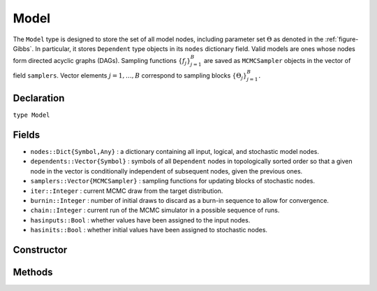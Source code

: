 .. index:: Model

.. _section-Model:

Model
---------

The ``Model`` type is designed to store the set of all model nodes, including parameter set :math:`\Theta` as denoted in  the :ref:`figure-Gibbs`.  In particular, it stores ``Dependent`` type objects in its ``nodes`` dictionary field.  Valid models are ones whose nodes form directed acyclic graphs (DAGs).  Sampling functions :math:`\{f_j\}_{j=1}^{B}` are saved as ``MCMCSampler`` objects in the vector of field ``samplers``.  Vector elements :math:`j=1,\ldots,B` correspond to sampling blocks :math:`\{\Theta_j\}_{j=1}^{B}.`

Declaration
^^^^^^^^^^^

``type Model``

Fields
^^^^^^

* ``nodes::Dict{Symbol,Any}`` : a dictionary containing all input, logical, and stochastic model nodes.
* ``dependents::Vector{Symbol}`` : symbols of all ``Dependent`` nodes in topologically sorted order so that a given node in the vector is conditionally independent of subsequent nodes, given the previous ones.
* ``samplers::Vector{MCMCSampler}`` : sampling functions for updating blocks of stochastic nodes.
* ``iter::Integer`` : current MCMC draw from the target distribution.
* ``burnin::Integer`` : number of initial draws to discard as a burn-in sequence to allow for convergence.
* ``chain::Integer`` : current run of the MCMC simulator in a possible sequence of runs.
* ``hasinputs::Bool`` : whether values have been assigned to the input nodes.
* ``hasinits::Bool`` : whether initial values have been assigned to stochastic nodes.

Constructor
^^^^^^^^^^^

.. function:: Model(; iter::Integer=0, burnin::Integer=0, chain::Integer=1, \
				samplers::Vector{MCMCSampler}=Array(MCMCSampler, 0), nodes...)
				
	Construct an ``Model`` object that defines a model for MCMC simulation.
	
	**Arguments**
	
		* ``iter`` : current iteration of the MCMC simulation.
		* ``burnin`` : number of initial draws to be discarded as a burn-in sequence to allow for convergence.
		* ``chain`` : current run of the MCMC simulator in a possible sequence of runs.
		* ``samplers`` : a vector of block-specific sampling functions.
		* ``nodes...`` : an arbitrary number of user-specified arguments defining logical and stochastic nodes in the model.  Argument values must be ``MCMCLogical`` or ``MCMCStochastic`` type objects.  Their names in the model will be taken from the argument names.
		
	**Value**
	
		Returns an ``Model`` type object.

	**Example**
	
		See the :ref:`section-Line-Specification` section of the tutorial.

Methods
^^^^^^^

.. function:: draw(m::Model; filename::String="")

	Draw a `GraphViz <http://www.graphviz.org/>`_ DOT-formatted graph representation of model nodes and their relationships.
	
	**Arguments**
	
		* ``m`` : a model for which to construct a graph.
		* ``filename`` : an external file to which to save the resulting graph, or an empty string to draw to standard output (default).  If a supplied external file name does not include a dot (``.``), the file extension ``.dot`` will be appended automatically.
	
	**Value**
	
		The model drawn to an external file or standard output.

	**Example**
	
		See the :ref:`section-Line-DAG` section of the tutorial.

.. function:: getindex(m::Model, key::Symbol)

	Returns a model node identified by its symbol.  The syntax ``m[key]`` is converted to ``getindex(m, key)``.
	
	**Arguments**
	
		* ``m`` : a model contining the node to get.
		* ``key`` : symbol of the node to get.
		
	**Value**
	
		The specified node.
	
.. function:: gradlogpdf(m::Model, block::Integer=0, transform::Bool=false; \
				dtype::Symbol=:forward)
              gradlogpdf(m::Model, x::Vector{T<:Real}, block::Integer=0, \
				transform::Bool=false; dtype::Symbol=:forward)
			  gradlogpdf!(m::Model, x::Vector{T<:Real}, block::Integer=0, \
				transform::Bool=false; dtype::Symbol=:forward)
			
	Compute the gradient of log-densities for stochastic nodes.
	
	**Arguments**
	
		* ``m`` : a model containing the stochastic nodes for which to compute the gradient.
		* ``x`` : a value (possibly different than the current one) at which to compute the gradient.
		* ``block`` : the sampling block of stochastic nodes for which to compute the gradient, if specified; otherwise, all sampling blocks are included.
		* ``transform`` : whether to compute the gradient of block parameters on the link–transformed scale.
		* ``dtype`` : type of differentiation for gradient calculations.  Options are
			* ``:central`` : central differencing.
			* ``:forward`` : forward differencing.
		
	**Value**
	
		The resulting gradient vector.  Method ``gradlogpdf!()`` additionally updates model ``m`` with supplied values ``x``.

.. function:: graph(m::Model)

	Construct a graph representation of model nodes and their relationships.
	
	**Arguments**
	
		* ``m`` : a model for which to construct a graph.
	
	**Value**
	
		Returns a ``GenericGraph`` type object as defined in the `Graphs <http://graphsjl-docs.readthedocs.org/en/latest/index.html>`_ package.

.. function:: keys(m::Model, ntype::Symbol=:assigned, block::Integer=0)

	Return the symbols of nodes of a specified type.
	
	**Arguments**
	
		* ``m`` : a model containing the nodes of interest.
		* ``ntype`` : the type of nodes to return.  Options are
			* ``:all`` : all input, logical, and stochastic model nodes.
			* ``:assigned`` : nodes that have been assigned values.
			* ``:block`` : stochastic nodes being block-sampled.
			* ``:dependent`` : logical or stochastic (dependent) nodes.
			* ``:independent`` or ``:input`` : input (independent) nodes.
			* ``:logical`` : logical nodes.
			* ``:monitor`` : stochastic nodes being monitored in MCMC sampler output.
			* ``:output`` : stochastic nodes upon which no other stochastic nodes depend.
			* ``:stochastic`` : stochastic nodes.
		* ``block`` : the block for which to return nodes if ``ntype = :block``, or all blocks if ``block = 0`` (default).
		
	**Value**
	
		A vector of node symbols.

.. function:: logpdf(m::Model, block::Integer=0, transform::Bool=false)
              logpdf(m::Model, x::Vector{T<:Real}, block::Integer=0, \
				transform::Bool=false)
			  logpdf!(m::Model, x::Vector{T<:Real}, block::Integer=0, \
				transform::Bool=false)

	Compute the sum of log-densities for stochastic nodes.
	
	**Arguments**
	
		* ``m`` : a model containing the stochastic nodes for which to evaluate log-densities.
		* ``x`` : a value (possibly different than the current one) at which to evaluate densities.
		* ``block`` : the sampling block of stochastic nodes over which to sum densities, if specified; otherwise, all stochastic nodes are included.
		* ``transform`` : whether to evaluate evaluate log-densities of block parameters on the link–transformed scale.
		
	**Value**
	
		The resulting numeric value of summed log-densities.  Method ``logpdf!()`` additionally updates model ``m`` with supplied values ``x``.
				
.. function:: mcmc(model::Model, inputs::Dict{Symbol}, \
				inits::Vector{Dict{Symbol,Any}}, iters::Integer; \
				burnin::Integer=0, thin::Integer=1, chains::Integer=1)

	Simulate MCMC draws for a specified model.
	
	**Arguments**
	
		* ``model`` : a specified mode.
		* ``inputs`` : a dictionary of values for input model nodes.  Dictionary keys and values should be given for each input node.
		* ``inits`` : a vector of dictionaries that contain initial values for stochastic model nodes.  Dictionary keys and values should be given for each stochastic node.  Consecutive runs of the simulator will iterate through the vector's dictionary elements.
		* ``iters`` : number of draws to generate for each simulation run.
		* ``burnin`` : numer of initial draws to discard as a burn-in sequence to allow for convergence.
		* ``thin`` : step-size between draws to output.
		* ``chains`` : number of simulation runs to perform.
		
	**Value**
	
		An ``MCMCChains`` type object of simulated draws.

	**Example**
	
		See the :ref:`section-Line-Simulation` section of the tutorial.
		
.. function:: relist(m::Model, values::Vector{T<:Real}, block::Integer=0, \
				transform::Bool=false)
              relist(m::Model, values::Vector{T<:Real}, nkeys::Vector{Symbol}, \
				transform::Bool=false)
				
	Convert a vector of values to a set of logical and/or stochastic node values.

	**Arguments**
	
		* ``m`` : a model with nodes to serve as the template for conversion.
		* ``values`` : values to convert.
		* ``block`` : the sampling block of nodes to which to convert ``values``.  Defaults to all blocks.
		* ``nkeys`` : a vector of symbols identifying the nodes to which to convert ``values``.
		* ``transform`` : whether to apply an inverse-link transformation in the conversion.
		
	**Value**
	
		A dictionary of node symbols and converted values.

.. function:: relist!(m::Model, values::Vector{T<:Real}, block::Integer=0, \
				transform::Bool=false)
              relist!(m::Model, values::Vector{T<:Real}, nkeys::Vector{Symbol}, \
				transform::Bool=false)
				
	Copy a vector of values to a set of logical and/or stochastic nodes.
	
	**Arguments**
	
		* ``m`` : a model with nodes to which values will be copied.
		* ``values`` : values to copy.
		* ``block`` : the sampling block of nodes to which to copy ``values``.  Defaults to all blocks.
		* ``nkeys`` : a vector of symbols identifying the nodes to which to copy ``values``.
		* ``transform`` : whether to apply an inverse-link transformation in the copy.
		
	**Value**
	
		Returns the model with copied node values.
							
.. function:: setinits!(m::Model, inits::Dict{Symbol,Any})

	Set the initial values of stochastic model nodes.
	
	**Arguments**
	
		* ``m`` : a model with nodes to be initialized.
		* ``inits`` : a dictionary of initial values for stochastic model nodes.  Dictionary keys and values should be given for each stochastic node.
		
	**Value**
	
		Returns the model with stochastic nodes initialized and the ``iter`` field set equal to 0.

	**Example**
	
		See the :ref:`section-Line-Development` section of the tutorial.

.. function:: setinputs!(m::Model, inputs::Dict{Symbol,Any})

	Set the values of input model nodes.
	
	**Arguments**
	
		* ``m`` : a model with input nodes to be assigned.
		* ``inputs`` : a dictionary of values for input model nodes.  Dictionary keys and values should be given for each input node.
		
	**Value**
	
		Returns the model with values assigned to input nodes.

	**Example**
	
		See the :ref:`section-Line-Development` section of the tutorial.

.. function:: setsamplers!(m::Model, samplers::Vector{MCMCSampler})

	Set the block-samplers for stochastic model nodes.
	
	**Arguments**
	
		* ``m`` : a model with stochastic nodes to be sampled.
		* ``samplers`` : block-specific samplers.
		
	**Values:**
	
		Returns the model updated with the block-samplers.

	**Example**
	
		See the :ref:`section-Line-Specification` and :ref:`section-Line-Simulation` sections of the tutorial.

.. function:: show(m::Model)

	Write a text representation of the model, nodes, and attributes to the current output stream.

.. function:: showall(m::Model)

	Write a verbose text representation of the model, nodes, and attributes to the current output stream.

.. function:: simulate!(m::Model, block::Integer=0)

	Simulate one MCMC draw from a specified model.
	
	**Argument:**
	
		* ``m`` : a model specification.
		* ``block`` : the block for which to simulate an MCMC draw, if specified; otherwise, simulate draws for all blocks (default).
		
	**Value**
	
		Returns the model updated with the MCMC draw and, in the case of ``block=0``, the ``iter`` field incremented by 1.

	**Example**
	
		See the :ref:`section-Line-Development` section of the tutorial.

.. function:: tune(m::Model, block::Integer=0)

	Get block-sampler tuning parameters.
	
	**Arguments**
	
		* ``m`` : a model with block-samplers.
		* ``block`` : the block for which to return the tuning parameters, if specified; otherwise, the tuning parameters for all blocks.
		
	**Value**
	
		If ``block = 0``, a vector of dictionaries containing block-specific tuning parameters; otherwise, one block-specific dictionary.

.. function:: unlist(m::Model, block::Integer=0, transform::Bool=false)
              unlist(m::Model, nkeys::Vector{Symbol}, transform::Bool=false)
			  
	Convert a set of logical and/or stochastic node values to a vector.
	
	**Arguments**
	
		* ``m`` : a model with nodes to be converted.
		* ``block`` : the sampling block of nodes to be converted.  Defaults to all blocks.
		* ``nkeys`` : a vector of symbols identifying the nodes to be converted.
		* ``transform`` : whether to apply a link transformation in the conversion.
		
	**Value**
	
		A vector of concatenated node values.

.. function:: update!(m::Model, block::Integer=0)

	Update values of logical and stochastic model node according to their relationship with others in a model.
	
	**Arguments**
	
		* ``m`` : a mode with nodes to be updated.
		* ``block`` : the sampling block of nodes to be updated.  Defaults to all blocks.
		
	**Value**
	
		Returns the model with updated nodes.
